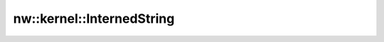 nw::kernel::InternedString
==========================

.. doxygenstruct:: nw::kernel::InternedString
   :members:
   :undoc-members:
